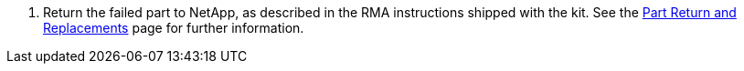 . Return the failed part to NetApp, as described in the RMA instructions shipped with the kit. See the https://mysupport.netapp.com/site/info/rma[Part Return and Replacements^] page for further information.
